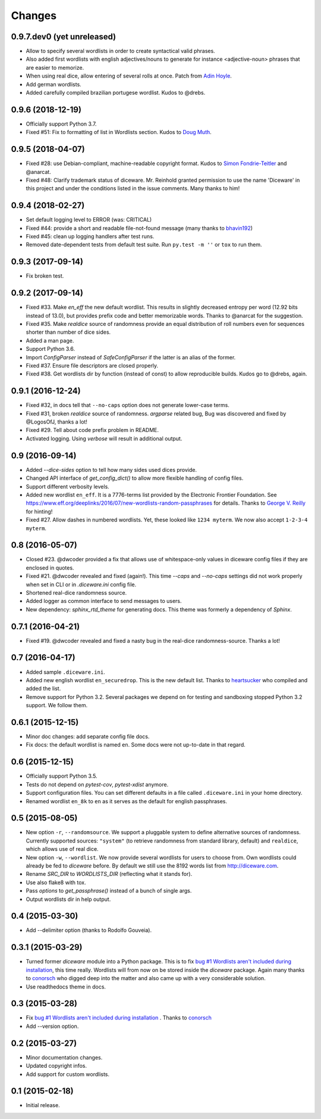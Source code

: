 Changes
=======

0.9.7.dev0 (yet unreleased)
---------------------------

- Allow to specify several wordlists in order to create syntactical valid
  phrases.
- Also added first wordlists with english adjectives/nouns to generate for
  instance <adjective-noun> phrases that are easier to memorize.
- When using real dice, allow entering of several rolls at once. Patch from
  `Adin Hoyle <alan@alanhoyle.com>`_.
- Add german wordlists.
- Added carefully compiled brazilian portugese wordlist. Kudos to @drebs.

0.9.6 (2018-12-19)
------------------

- Officially support Python 3.7.
- Fixed #51: Fix to formatting of list in Wordlists section. Kudos to `Doug
  Muth <https://github.com/dmuth>`_.

0.9.5 (2018-04-07)
------------------

- Fixed #28: use Debian-compliant, machine-readable copyright format. Kudos to
  `Simon Fondrie-Teitler <https://github.com/simonft>`_ and @anarcat.
- Fixed #48: Clarify trademark status of diceware. Mr. Reinhold granted
  permission to use the name 'Diceware' in this project and under the conditions
  listed in the issue comments. Many thanks to him!


0.9.4 (2018-02-27)
------------------

- Set default logging level to ERROR (was: CRITICAL)
- Fixed #44: provide a short and readable file-not-found message (many thanks to
  `bhavin192 <https://github.com/bhavin192>`_)
- Fixed #45: clean up logging handlers after test runs.
- Removed date-dependent tests from default test suite. Run ``py.test -m ''``
  or ``tox`` to run them.


0.9.3 (2017-09-14)
------------------

- Fix broken test.


0.9.2 (2017-09-14)
------------------

- Fixed #33. Make `en_eff` the new default wordlist. This results in slightly
  decreased entropy per word (12.92 bits instead of 13.0), but provides prefix
  code and better memorizable words. Thanks to @anarcat for the suggestion.
- Fixed #35. Make `realdice` source of randomness provide an equal distribution
  of roll numbers even for sequences shorter than number of dice sides.
- Added a man page.
- Support Python 3.6.
- Import `ConfigParser` instead of `SafeConfigParser` if the latter is an alias
  of the former.
- Fixed #37. Ensure file descriptors are closed properly.
- Fixed #38. Get wordlists dir by function (instead of const) to allow
  reproducible builds. Kudos go to @drebs, again.


0.9.1 (2016-12-24)
------------------

- Fixed #32, in docs tell that ``--no-caps`` option does not generate
  lower-case terms.
- Fixed #31, broken `realdice` source of randomness. `argparse` related bug,
  Bug was discovered and fixed by @LogosOfJ, thanks a lot!
- Fixed #29. Tell about code prefix problem in README.
- Activated logging. Using `verbose` will result in additional output.


0.9 (2016-09-14)
----------------

- Added `--dice-sides` option to tell how many sides used dices
  provide.
- Changed API interface of `get_config_dict()` to allow more flexible
  handling of config files.
- Support different verbosity levels.
- Added new wordlist ``en_eff``. It is a 7776-terms list provided by
  the Electronic Frontier Foundation. See
  https://www.eff.org/deeplinks/2016/07/new-wordlists-random-passphrases
  for details. Thanks to `George V. Reilly
  <https://github.com/georgevreilly>`_ for hinting!
- Fixed #27. Allow dashes in numbered wordlists. Yet, these looked
  like ``1234 myterm``. We now also accept ``1-2-3-4 myterm``.


0.8 (2016-05-07)
----------------

- Closed #23. @dwcoder provided a fix that allows use of
  whitespace-only values in diceware config files if they are enclosed
  in quotes.
- Fixed #21. @dwcoder revealed and fixed (again!). This time `--caps`
  and `--no-caps` settings did not work properly when set in CLI or in
  `.diceware.ini` config file.
- Shortened real-dice randomness source.
- Added logger as common interface to send messages to users.
- New dependency: `sphinx_rtd_theme` for generating docs. This theme
  was formerly a dependency of `Sphinx`.


0.7.1 (2016-04-21)
------------------

- Fixed #19. @dwcoder revealed and fixed a nasty bug in the real-dice
  randomness-source. Thanks a lot!


0.7 (2016-04-17)
----------------

- Added sample ``.diceware.ini``.
- Added new english wordlist ``en_securedrop``. This is the new
  default list. Thanks to `heartsucker
  <https://github.com/heartsucker>`_ who compiled and added the list.
- Remove support for Python 3.2. Several packages we depend on for testing
  and sandboxing stopped Python 3.2 support. We follow them.


0.6.1 (2015-12-15)
------------------

- Minor doc changes: add separate config file docs.
- Fix docs: the default wordlist is named ``en``. Some docs were not
  up-to-date in that regard.


0.6 (2015-12-15)
----------------

- Officially support Python 3.5.
- Tests do not depend on `pytest-cov`, `pytest-xdist` anymore.
- Support configuration files. You can set different defaults in a
  file called ``.diceware.ini`` in your home directory.
- Renamed wordlist ``en_8k`` to ``en`` as it serves as the default
  for english passphrases.


0.5 (2015-08-05)
----------------

- New option ``-r``, ``--randomsource``. We support a pluggable system
  to define alternative sources of randomness. Currently supported
  sources: ``"system"`` (to retrieve randomness from standard library,
  default) and ``realdice``, which allows use of real dice.
- New option ``-w``, ``--wordlist``. We now provide several wordlists
  for users to choose from. Own wordlists could already be fed to
  `diceware` before. By default we still use the 8192 words list from
  http://diceware.com.
- Rename `SRC_DIR` to `WORDLISTS_DIR` (reflecting what it stands for).
- Use also flake8 with tox.
- Pass `options` to `get_passphrase()` instead of a bunch of single args.
- Output wordlists dir in help output.


0.4 (2015-03-30)
----------------

- Add --delimiter option (thanks to Rodolfo Gouveia).


0.3.1 (2015-03-29)
------------------

- Turned former `diceware` module into a Python package. This is to
  fix `bug #1 Wordlists aren't included during installation
  <https://github.com/ulif/diceware/issues/1>`_, this time really.
  Wordlists will from now on be stored inside the `diceware` package.
  Again many thanks to `conorsch <https://github.com/conorsch>`_ who
  digged deep into the matter and also came up with a very considerable
  solution.
- Use readthedocs theme in docs.


0.3 (2015-03-28)
----------------

- Fix `bug #1 Wordlists aren't included during installation
  <https://github.com/ulif/diceware/issues/1>`_ . Thanks to `conorsch
  <https://github.com/conorsch>`_
- Add --version option.


0.2 (2015-03-27)
----------------

- Minor documentation changes.
- Updated copyright infos.
- Add support for custom wordlists.


0.1 (2015-02-18)
----------------

- Initial release.
